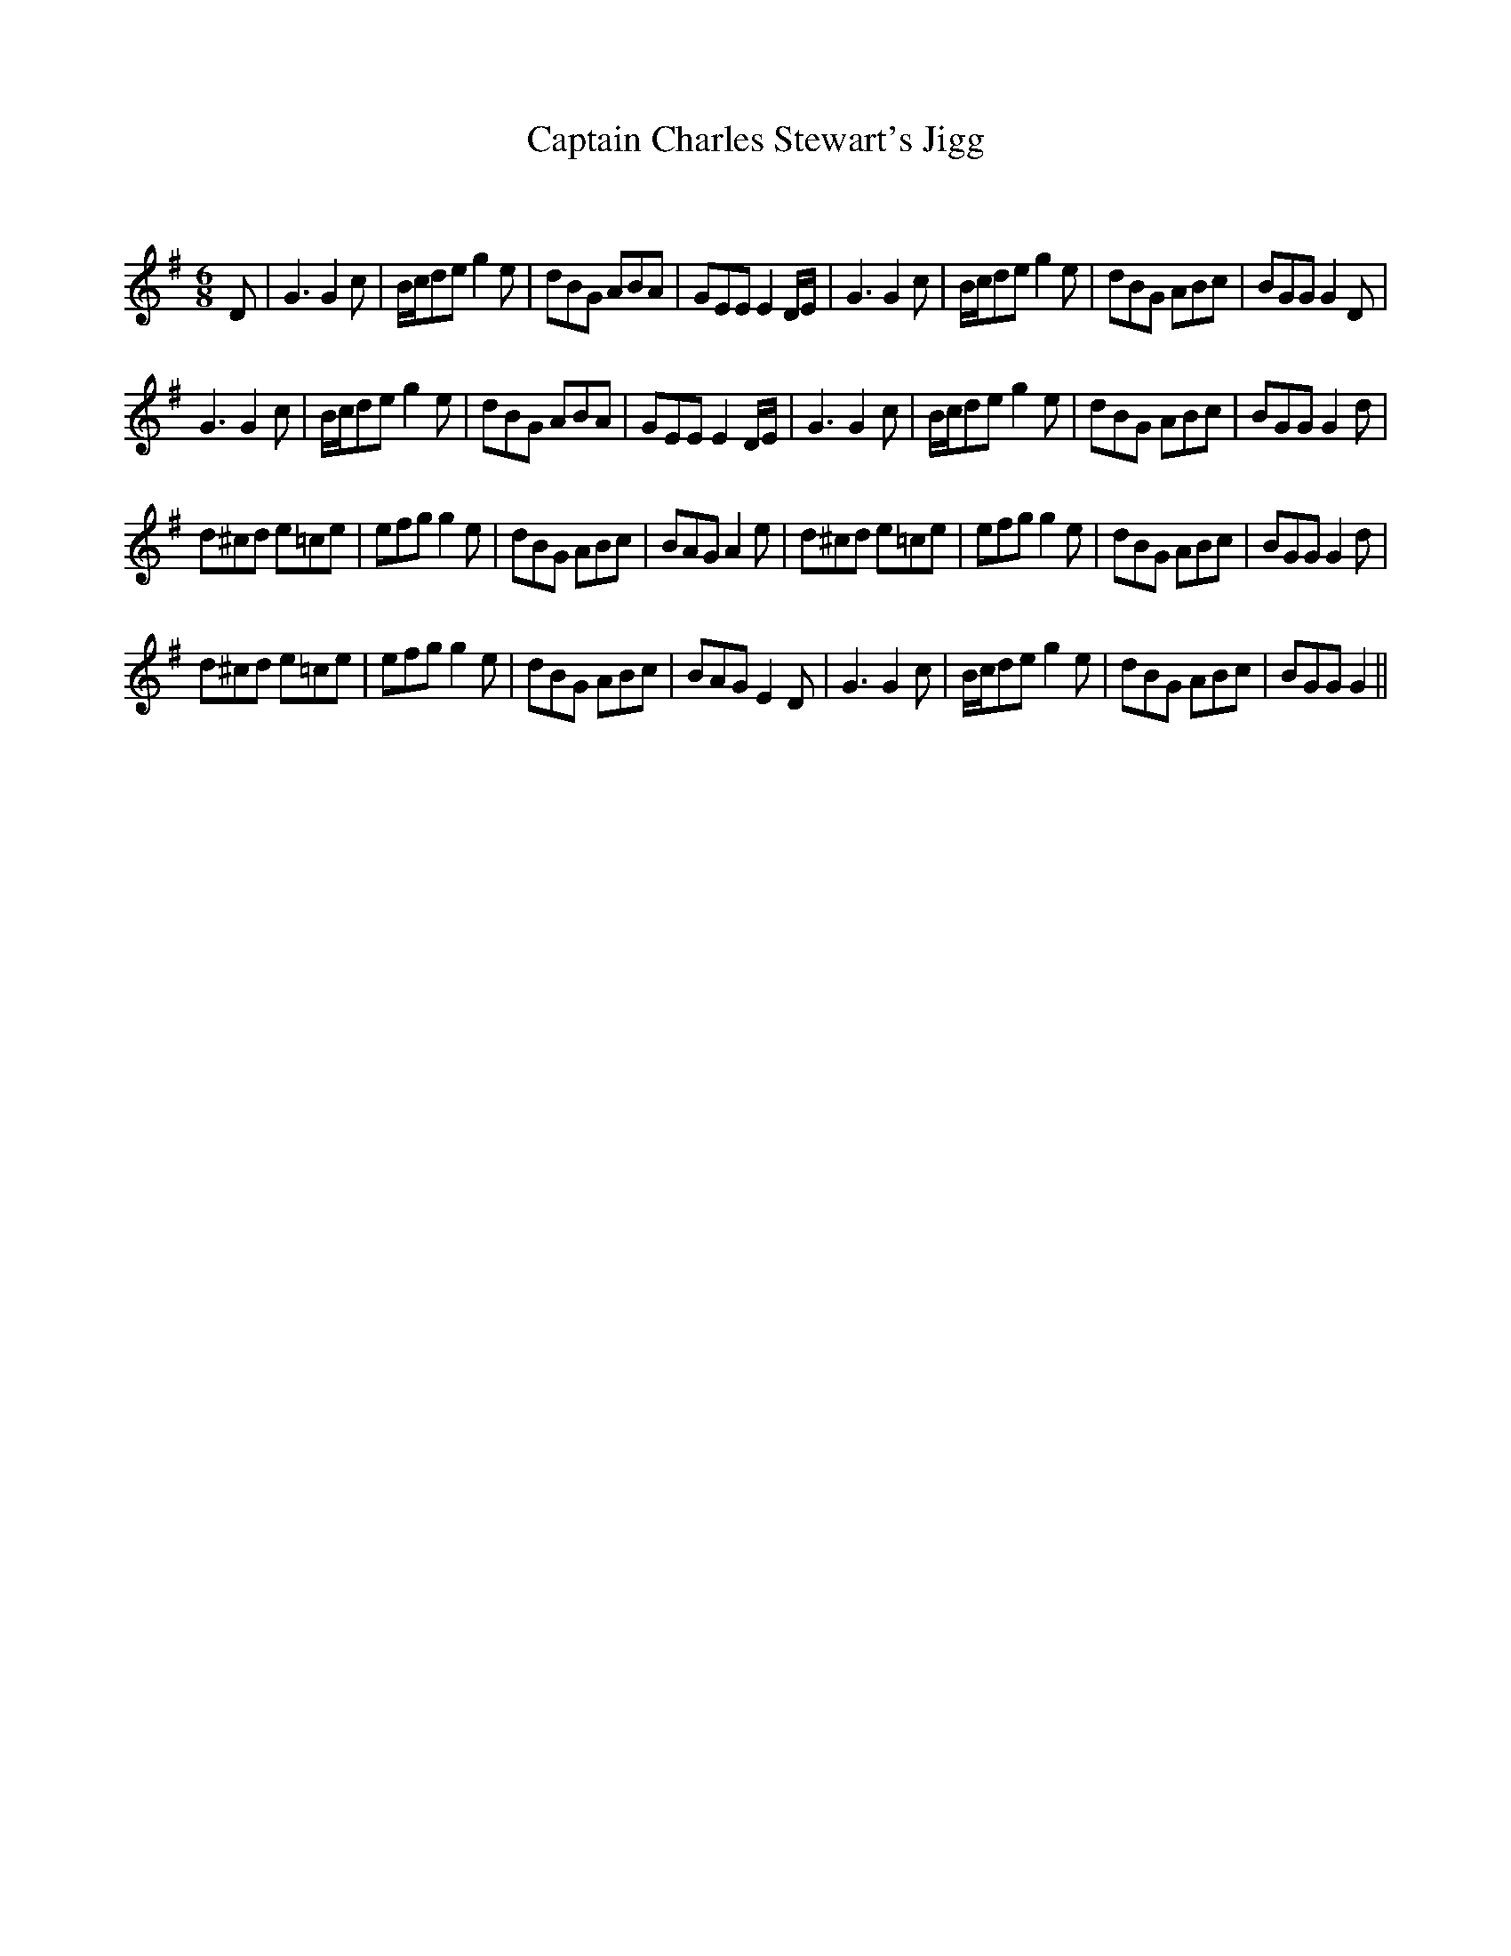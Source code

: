 X:1
T: Captain Charles Stewart's Jigg
C:
R:Jig
Q:180
K:G
M:6/8
L:1/16
D2|G6 G4c2|Bcd2e2 g4e2|d2B2G2 A2B2A2|G2E2E2 E4DE|G6 G4c2|Bcd2e2 g4e2|d2B2G2 A2B2c2|B2G2G2 G4D2|
G6 G4c2|Bcd2e2 g4e2|d2B2G2 A2B2A2|G2E2E2 E4DE|G6 G4c2|Bcd2e2 g4e2|d2B2G2 A2B2c2|B2G2G2 G4d2|
d2^c2d2 e2=c2e2|e2f2g2 g4e2|d2B2G2 A2B2c2|B2A2G2 A4e2|d2^c2d2 e2=c2e2|e2f2g2 g4e2|d2B2G2 A2B2c2|B2G2G2 G4d2|
d2^c2d2 e2=c2e2|e2f2g2 g4e2|d2B2G2 A2B2c2|B2A2G2 E4D2|G6 G4c2|Bcd2e2 g4e2|d2B2G2 A2B2c2|B2G2G2 G4||
